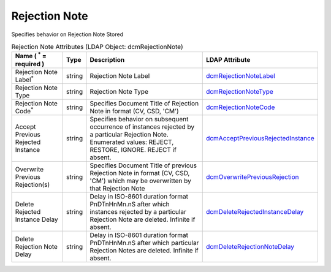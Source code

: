 Rejection Note
==============
Specifies behavior on Rejection Note Stored

.. tabularcolumns:: |p{4cm}|l|p{8cm}|l|
.. csv-table:: Rejection Note Attributes (LDAP Object: dcmRejectionNote)
    :header: Name ( :sup:`*` = required ), Type, Description, LDAP Attribute
    :widths: 20, 7, 60, 13

    "Rejection Note Label\ :sup:`*` ",string,"Rejection Note Label","
    .. _dcmRejectionNoteLabel:

    dcmRejectionNoteLabel_"
    "Rejection Note Type",string,"Rejection Note Type","
    .. _dcmRejectionNoteType:

    dcmRejectionNoteType_"
    "Rejection Note Code\ :sup:`*` ",string,"Specifies Document Title of Rejection Note in format (CV, CSD, 'CM')","
    .. _dcmRejectionNoteCode:

    dcmRejectionNoteCode_"
    "Accept Previous Rejected Instance",string,"Specifies behavior on subsequent occurrence of instances rejected by a particular Rejection Note. Enumerated values: REJECT, RESTORE, IGNORE. REJECT if absent.","
    .. _dcmAcceptPreviousRejectedInstance:

    dcmAcceptPreviousRejectedInstance_"
    "Overwrite Previous Rejection(s)",string,"Specifies Document Title of previous Rejection Note in format (CV, CSD, 'CM') which may be overwritten by that Rejection Note","
    .. _dcmOverwritePreviousRejection:

    dcmOverwritePreviousRejection_"
    "Delete Rejected Instance Delay",string,"Delay in ISO-8601 duration format PnDTnHnMn.nS after which instances rejected by a particular Rejection Note are deleted. Infinite if absent.","
    .. _dcmDeleteRejectedInstanceDelay:

    dcmDeleteRejectedInstanceDelay_"
    "Delete Rejection Note Delay",string,"Delay in ISO-8601 duration format PnDTnHnMn.nS after which particular Rejection Notes are deleted. Infinite if absent.","
    .. _dcmDeleteRejectionNoteDelay:

    dcmDeleteRejectionNoteDelay_"
